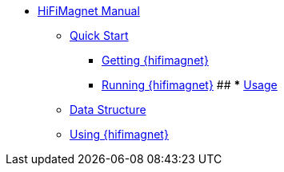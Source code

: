 ** xref:index.adoc#user_manual[HiFiMagnet Manual]
*** xref:index.adoc#quickstart[Quick Start]
**** xref:index.adoc#qs_getting[Getting {hifimagnet}]
**** xref:index.adoc#qs_reference[Running {hifimagnet}]
## *** xref:index.adoc#usage[Usage]
*** xref:index.adoc#data[Data Structure]
*** xref:index.adoc#workflow[Using {hifimagnet}]

